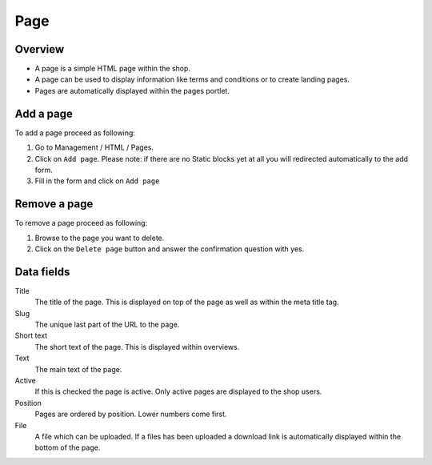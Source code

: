 ====
Page
====

Overview 
========

* A page is a simple HTML page within the shop.
* A page can be used to display information like terms and conditions or 
  to create landing pages.
* Pages are automatically displayed within the pages portlet.

Add a page
==========

To add a page proceed as following:

1. Go to Management / HTML / Pages. 
2. Click on ``Add page``. Please note: if there are no Static blocks yet
   at all you will redirected automatically to the add form.
3. Fill in the form and click on ``Add page``

Remove a page
=============

To remove a page proceed as following:

1. Browse to the page you want to delete.
2. Click on the ``Delete page`` button and answer the confirmation question 
   with yes.

Data fields
===========

Title
    The title of the page. This is displayed on top of the page as well as 
    within the meta title tag.

Slug
    The unique last part of the URL to the page.
    
Short text
    The short text of the page. This is displayed within overviews.

Text
    The main text of the page.
    
Active
    If this is checked the page is active. Only active pages are displayed to 
    the shop users.

Position
    Pages are ordered by position. Lower numbers come first.

File
    A file which can be uploaded. If a files has been uploaded a download link
    is automatically displayed within the bottom of the page.
    